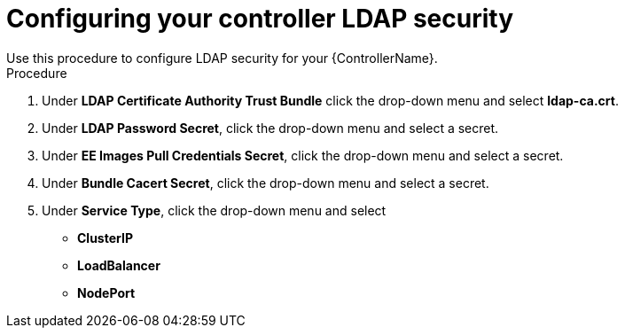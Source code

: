 [id="proc_configuring-controller-ldap-security_{context}"]

= Configuring your controller LDAP security
Use this procedure to configure LDAP security for your {ControllerName}.

.Procedure
. Under *LDAP Certificate Authority Trust Bundle* click the drop-down menu and select *ldap-ca.crt*.
. Under *LDAP Password Secret*, click the drop-down menu and select a secret.
. Under *EE Images Pull Credentials Secret*, click the drop-down menu and select a secret.
. Under *Bundle Cacert Secret*, click the drop-down menu and select a secret.
. Under *Service Type*, click the drop-down menu and select
* *ClusterIP*
* *LoadBalancer*
* *NodePort*
